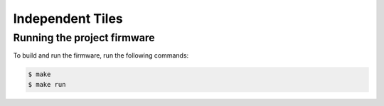 #################
Independent Tiles
#################


****************************
Running the project firmware
****************************

To build and run the firmware, run the following commands:

.. code-block:: console

    $ make
    $ make run
